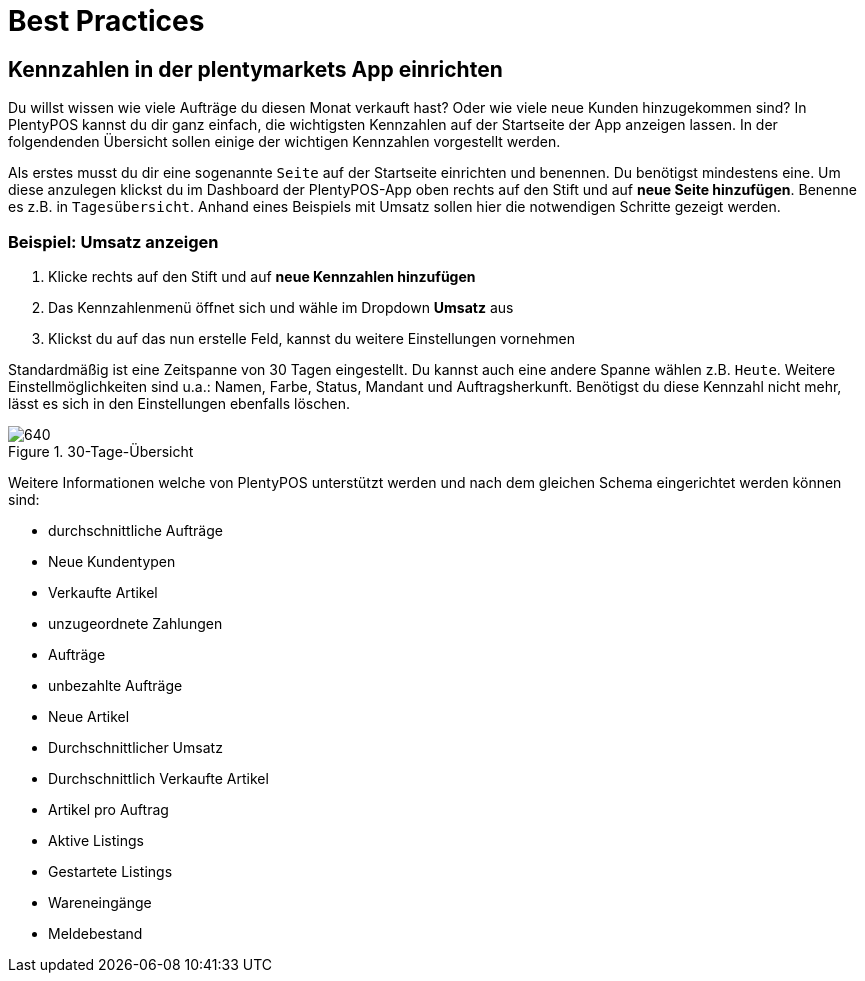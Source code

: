 = Best Practices
:lang: de
:keywords: Kennzahlen, App-Statistik, verkaufte Aufträge, verkaufte Artikel, Umsatz anzeigen, neue Kunden anzeigen, Dashboard
:position: 1000

== Kennzahlen in der plentymarkets App einrichten

Du willst wissen wie viele Aufträge du diesen Monat verkauft hast? Oder wie viele neue Kunden hinzugekommen sind? In PlentyPOS kannst du dir ganz einfach, die wichtigsten Kennzahlen auf der Startseite der App anzeigen lassen.
In der folgendenden Übersicht sollen einige der wichtigen Kennzahlen vorgestellt werden.

Als erstes musst du dir eine sogenannte `Seite` auf der Startseite einrichten und benennen. Du benötigst mindestens eine. Um diese anzulegen klickst du im Dashboard der PlentyPOS-App oben rechts auf den Stift und auf *neue Seite hinzufügen*. Benenne es z.B. in `Tagesübersicht`.
Anhand eines Beispiels mit Umsatz sollen hier die notwendigen Schritte gezeigt werden.

=== Beispiel: Umsatz anzeigen
. Klicke rechts auf den Stift und auf *neue Kennzahlen hinzufügen*
. Das Kennzahlenmenü öffnet sich und wähle im Dropdown *Umsatz* aus
. Klickst du auf das nun erstelle Feld, kannst du weitere Einstellungen vornehmen

Standardmäßig ist eine Zeitspanne von 30 Tagen eingestellt. Du kannst auch eine andere Spanne wählen z.B. `Heute`.
Weitere Einstellmöglichkeiten sind u.a.: Namen, Farbe, Status, Mandant und Auftragsherkunft. Benötigst du diese Kennzahl nicht mehr, lässt es sich in den Einstellungen ebenfalls löschen.

.30-Tage-Übersicht
image::basics/statistik/assets/kennzahlen.jpg[640]

Weitere Informationen welche von PlentyPOS unterstützt werden und nach dem gleichen Schema eingerichtet werden können sind:

* durchschnittliche Aufträge
* Neue Kundentypen
* Verkaufte Artikel
* unzugeordnete Zahlungen
* Aufträge
* unbezahlte Aufträge
* Neue Artikel
* Durchschnittlicher Umsatz
* Durchschnittlich Verkaufte Artikel
* Artikel pro Auftrag
* Aktive Listings
* Gestartete Listings
* Wareneingänge
* Meldebestand
